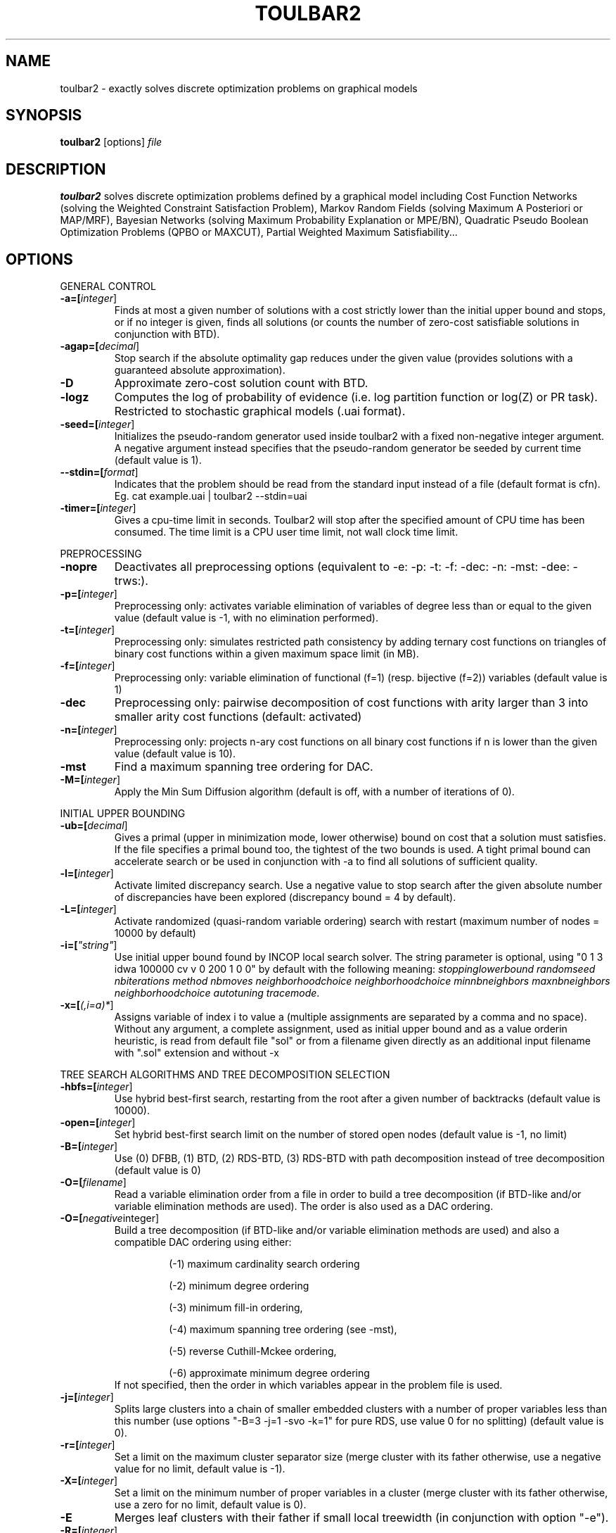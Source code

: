 .TH TOULBAR2 1
.SH NAME
toulbar2 \- exactly solves discrete optimization problems on graphical models
.SH SYNOPSIS
.B toulbar2
[options] 
.IR file
.SH DESCRIPTION
.B toulbar2
solves discrete optimization problems defined by a graphical model including Cost Function Networks (solving the Weighted Constraint Satisfaction Problem), Markov Random Fields (solving Maximum A Posteriori or MAP/MRF), Bayesian Networks (solving Maximum Probability Explanation or MPE/BN), Quadratic Pseudo Boolean Optimization Problems (QPBO or MAXCUT), Partial Weighted Maximum Satisfiability...
.SH OPTIONS
.PP
GENERAL CONTROL
.TP
.BR \-a=[\fIinteger\fR]
Finds at most a given number of solutions with a cost strictly lower than the initial upper bound and stops, or if no integer is given, finds all solutions (or counts the number of zero-cost satisfiable solutions in conjunction with BTD).
.TP
.BR \-agap=[\fIdecimal\fR]
Stop search if the absolute optimality gap reduces under the given value (provides solutions with a guaranteed absolute approximation).
.TP
.BR \-D 
Approximate zero-cost solution count with BTD.
.TP
.BR \-logz
Computes the log of probability of evidence (i.e. log partition function or log(Z) or PR task).
Restricted to stochastic graphical models (.uai format).
.TP
.BR \-seed=[\fIinteger\fR]
Initializes the pseudo-random generator used inside toulbar2 with a fixed non-negative integer argument. A negative argument instead specifies that the pseudo-random generator be seeded by current time (default value is 1).
.TP
.BR \--stdin=[\fIformat\fR]
Indicates that the problem should be read from the standard input instead of a file (default format is cfn). Eg. cat example.uai | toulbar2 --stdin=uai
.TP
.BR \-timer=[\fIinteger\fR]
Gives a cpu-time limit in seconds.
Toulbar2 will stop after the specified amount of CPU time has been consumed.
The time limit is a CPU user time limit, not wall clock time limit.
.PP
PREPROCESSING
.TP 
.BR \-nopre
Deactivates all preprocessing options (equivalent to \-e: \-p: \-t: \-f: \-dec: \-n: \-mst: \-dee: \-trws:). 
.TP
.BR \-p=[\fIinteger\fR]
Preprocessing only: activates variable elimination of variables of degree less than or equal to the given value (default value is -1, with no elimination performed).
.TP
.BR \-t=[\fIinteger\fR]
Preprocessing only: simulates restricted path consistency by adding ternary cost functions on triangles of binary cost functions within a given maximum space limit (in MB).
.TP
.BR \-f=[\fIinteger\fR]
Preprocessing only: variable elimination of functional (f=1) (resp. bijective (f=2)) variables (default value is 1)
.TP
.BR \-dec 
Preprocessing only: pairwise decomposition of cost functions with arity larger than 3 into smaller arity cost functions (default: activated)
.TP
.BR \-n=[\fIinteger\fR]
Preprocessing only: projects n\-ary cost functions on all binary cost functions if n is lower than the given value (default value is 10).
.TP
.BR \-mst 
Find a maximum spanning tree ordering for DAC.
.TP
.BR \-M=[\fIinteger\fR]
Apply the Min Sum Diffusion algorithm (default is off, with a number of iterations of 0).
.PP
INITIAL UPPER BOUNDING
.TP
.BR \-ub=[\fIdecimal\fR]
Gives a primal (upper in minimization mode, lower otherwise) bound on cost that a solution must satisfies. If the file specifies a primal bound too, the tightest of the two bounds is used. A tight primal bound can accelerate search or be used in conjunction with -a to find all solutions of sufficient quality.
.TP
.BR \-l=[\fIinteger\fR]
Activate limited discrepancy search.
Use a negative value to stop search after the given absolute number of discrepancies have been explored (discrepancy bound = 4 by default).
.TP
.BR \-L=[\fIinteger\fR] 
Activate randomized (quasi\-random variable ordering) search with restart (maximum number of nodes = 10000 by default)
.TP
.BR \-i=[\fI"string"\fR] 
Use initial upper bound found by INCOP local search solver.
The string parameter is optional, using "0 1 3 idwa 100000 cv v 0 200 1 0 0" by default with the following meaning: \fIstoppinglowerbound randomseed nbiterations method nbmoves neighborhoodchoice neighborhoodchoice minnbneighbors maxnbneighbors neighborhoodchoice autotuning tracemode\fR.
.TP
.BR \-x=[\fI(,i=a)*\fR] 
Assigns variable of index i to value a (multiple assignments are separated by a comma and no space).
Without any argument, a complete assignment, used as initial upper bound and as a value orderin heuristic, is read from default file "sol" or from a filename given directly as an additional input filename with ".sol" extension and without \-x
.PP
TREE SEARCH ALGORITHMS AND TREE DECOMPOSITION SELECTION
.TP
.BR \-hbfs=[\fIinteger\fR] 
Use hybrid best\-first search, restarting from the root after a given number of backtracks (default value is 10000).
.TP
.BR \-open=[\fIinteger\fR] 
Set hybrid best\-first search limit on the number of stored open nodes (default value is \-1, no limit)
.TP
.BR \-B=[\fIinteger\fR]
Use (0) DFBB, (1) BTD, (2) RDS\-BTD, (3) RDS\-BTD with path decomposition instead of tree decomposition (default value is 0)
.TP
.BR \-O=[\fIfilename\fR] 
Read a variable elimination order from a file in order to build a tree decomposition (if BTD\-like and/or variable elimination methods are used). The order is also used as a DAC ordering.
.TP
.BR \-O=[\fInegative integer\fR] 
Build a tree decomposition (if BTD\-like and/or variable elimination methods are used) and also a compatible DAC ordering using either:
.RS
.RS
.PP
(\-1) maximum cardinality search ordering
.PP
(\-2) minimum degree ordering
.PP
(\-3) minimum fill\-in ordering,
.PP
(\-4) maximum spanning tree ordering (see \-mst), 
.PP
(\-5) reverse Cuthill\-Mckee ordering, 
.PP
(\-6) approximate minimum degree ordering
.RE
If not specified, then the order in which variables appear in the problem file is used.
.RE
.TP
.BR \-j=[\fIinteger\fR] 
Splits large clusters into a chain of smaller embedded clusters with a number of proper variables less than this number (use options "\-B=3 \-j=1 \-svo \-k=1" for pure RDS, use value 0 for no splitting) (default value is 0).
.TP
.BR \-r=[\fIinteger\fR] 
Set a limit on the maximum cluster separator size (merge cluster with its father otherwise, use a negative value for no limit, default value is \-1).
.TP
.BR \-X=[\fIinteger\fR] 
Set a limit on the minimum number of proper variables in a cluster (merge cluster with its father otherwise, use a zero for no limit, default value is 0).
.TP
.BR \-E 
Merges leaf clusters with their father if small local treewidth (in conjunction with option "\-e").
.TP
.BR \-R=[\fIinteger\fR] 
Choose a specific cluster number as a root cluster.
.TP
.BR \-I=[\fIinteger\fR] 
Solve only a specific rooted cluster subtree (with RDS\-BTD only).
.PP
VNS SEARCH
.TP
.BR \-vns 
unified decomposition guided variable neighborhood search (a problem decomposition can be given as *.dec, *.cov, or *.order input files or using tree decomposition options such as -O).
.TP
.BR \-vnsini=[\fIinteger\fR]
Initial solution for VNS-like methods found (-1) at random, (-2) min domain values, (-3) max domain values, (-4) first solution found by a complete method, (k=0 or more) tree search with k discrepancy max (-4 by default)
.TP
.BR \-ldsmin=[\fIinteger\fR]
Minimum discrepancy for VNS-like methods (1 by default).
.TP
.BR \-ldsmax=[\fIinteger\fR]
Maximum discrepancy for VNS-like methods (number of problem variables multiplied by maximum domain size -1 by default)
.TP
.BR \-ldsinc=[\fIinteger\fR]
Discrepancy increment strategy for VNS-like methods using (1) Add1, (2) Mult2, (3) Luby operator (2 by default).
.TP
.BR \-kmin=[\fIinteger\fR]
Minimum neighborhood size for VNS-like methods (4 by default)
.TP
.BR \-kmax=[\fIinteger\fR]
Maximum neighborhood size for VNS-like methods (number of problem variables by default).
.TP
.BR \-kinc=[integer]
Neighborhood size increment strategy for VNS-like methods using (1) Add1, (2) Mult2, (3) Luby operator (4) Add1/Jump (4 by default)
.TP
.BR \-best=[integer]
Stop VNS-like methods if a better solution is found (default value is 0)
.PP
NODE PROCESSING & BOUNDING OPTIONS
.TP
.BR \-e=[\fIinteger\fR] 
Perform "on the fly" variable elimination of variable with small degree (less than or equal to a specified value. Default is 3, creating a maximum of ternary cost functions).
.TP
.BR \-k=[\fIinteger\fR]
Set the soft local consistency level enforced at preprocessing and at each node during search:
.RS
.RS
.PP
0: Node Consistency with Strong Node Inverse Consistency for global cost functions,
.PP
1: Generalized Arc Consistency
.PP
2: Directed Generalized Arc Consistency
.PP
3: Full Directed Generalized Arc Consistency
.PP
4: (weak) Existential Directed Generalized Arc Consistency
.RE
Default value is 4.
.RE
.TP
.BR \-A=[\fIinteger\fR] 
Enforce Virtual Arc Consistency at each search node with a search depth less than the given value (default value is 0 which enforces VAC only at root node).
.TP
.BR \-T=[decimal]
Threshold cost value for VAC (default value is 1)
.TP
.BR \-P=[decimal]
Threshold cost value for VAC during the preprocessing phase (default value is 1)
.TP
.BR \-C=[float]
Multiplies all costs internally by this number when loading the problem (default value is 1)
.TP
.BR \-S
Preprocessing only: performs singleton consistency (only in conjunction with option "-A")
.TP
.BR \-trws=[float]
Preprocessing only: enforce TRW-S until a given precision is reached (default value is 0.001)
.TP
.BR \--trws-n-iters=[integer]
Preprocessing only: enforce at most N iterations of TRW-S (default value is 1000)
.TP
.BR \--trws-n-iters-no-change=[integer]
Preprocessing only: stop TRW-S when N iterations did not change the lower bound up the given precision (default value is 5)
.TP
.BR \-dee=[\fIinteger\fR]
Enforce restricted dead\-end elimination, or value pruning by dominance rule from EAC value (dee>=1 and dee<=3) and soft neighborhood substitutability, in preprocessing (dee=2 or dee=4) or during search (dee=3).
Default value is 1.
.TP
.BR \-o 
Ensures an optimal worst\-case time complexity of Directed and Existential Arc Consistency (can be slower in practice).
.PP
BRANCHING, VARIABLE & VALUE ORDERING
.TP
.BR \-svo
Use a static variable ordering heuristic.
The variable order used will be the same order as the DAC order.
.TP
.BR \-b
Use binary branching (as a default) instead of k\-ary branching.
Uses binary branching for interval domains and small domains and dichotomic branching for large enumerated domains (see option \-d).
.TP
.BR \-c
Use binary branching with last conflict backjumping variable ordering heuristic.
.TP
.BR \-q=[\fIinteger\fR] 
Use weighted degree variable ordering heuristic if the number of cost functions is less than the given value (default value is 10000).
.TP
.BR \-var=[\fIinteger\fR]
Searches by branching only on the first [\fIgiven value\fR] decision variables, assuming the remaining variables are intermediate variables that will be completely assigned by the decision variables (use a zero if all variables are decision variables).
Default value is 0.
.TP
.BR \-m=[\fIinteger\fR]
Use a variable ordering heuristic that preferably selects variables such that the sum of the mean (m=1) or median (m=2) cost of all incident cost functions is maximum (in conjunction with weighted degree heuristic \-q).
Default value is 0: unused.
.TP
.BR \-d=[\fIinteger\fR]
Searches using dichotomic branching.
The default d=1 splits domains in the middle of domain range while d=2 splits domains in the middle of the sorted domain based on unary costs. 
.TP
.BR \-sortd
Sort domains in preprocessing based on increasing unary costs (works only for binary CFN).
.TP
.BR \-V
VAC-based value ordering heuristic (default option,  only in conjunction with option "-A")
.PP
CONSOLE OUTPUT
.TP
.BR \-help
Show default help message that toulbar2 prints when it gets no argument.
.TP
.BR \-v=[\fIinteger\fR] 
Set the verbosity level (default 0).
.TP
.BR \-Z=[\fIinteger\fR] 
Debug mode (save problem at each node if verbosity option \-v=num>= 1 and \-Z=num>=3).
.TP
.BR \-s=[integer]
Shows each solution found during search. The solution is printed on one line. The default -s=1 gives the value (integer) of each variable successively in increasing order of definition in the model file.
For -s=2, the value name is used instead, for -s=3, variable name=valuename is printed instead.
.PP
FILE OUTPUT
.TP
.BR \-w=[\fIfilename\fR]
Writes last solution found in the specified filename (or "sol" if no parameter is given).
The current directory is used as a relative path.
.TP
.BR \-z=[\fIfilename\fR]
 Saves problem in wcsp format in filename (or "problem.wcsp" if no parameter is given).
 Writes also the graphviz .dot file and the degree distribution of the input problem.
.TP
.BR \-z=[\fIinteger\fR]
1: saves original instance (by default), 2: saves
  after preprocessing (this option can be used in combination with \-z=filename)
.TP
.BR \-x=[\fI(,i=a)*\fR] 
Assigns variable of index i to value a (multiple assignments are separated by a comma and no space).
Without any argument, a complete assignment, used as initial upper bound and as a value orderin heuristic, is read from default file "sol" or from a filename given directly as an additional input filename with ".sol" extension and without \-x.
.PP
PROBABILITY REPRESENTATION AND NUMERICAL CONTROL
.TP
.BR \-precision=[\fIinteger\fR] 
Probability/real log10 precision conversion factor (a power of ten) for representing probabilities as fixed decimal point numbers.
Default value is 7.
.TP
.BR \-epsilon=[\fIfloat\fR] 
Approximation factor for computing the partition function (default value is 1000 representing epsilon=1/1000).
.PP
RANDOM PROBLEM GENERATION
.TP
.BR \-random=[\fIbench profile\fR]
Benchmark profile must be specified as follows, where n and d are respectively the number of variable and the maximum domain size of the random problem.
.RS
.RS
.PP			
bin\-{n}\-{d}\-{t1}\-{p2}\-{seed}
.RS
.PP
t1 is the tightness in percentage \% of random binary cost functions
.PP
p2 is the number of binary cost functions to include
.PP
the seed parameter is optional
.RE
.PP
binsub\-{n}\-{d}\-{t1}\-{p2}\-{p3}\-{seed} binary random \& submodular cost functions       
.RS
.PP
t1 is the tightness in percentage \% of random cost functions
.PP
p2 is the number of binary cost functions to include
.PP
p3 is the percentage \% of submodular cost functions among p2 cost functions (plus 10 permutations of two randomly\-chosen values for each domain).
.RE
tern\-{n}\-{d}\-{t1}\-{p2}\-{p3}\-{seed} 
.RS
.PP
p3 is the number of ternary cost functions
.RE
nary\-{n}\-{d}\-{t1}\-{p2}\-{p3}...\-{pn}\-{seed}
.PP
.RS
.PP
pn is the number of n\-ary cost functions
.RE
salldiff\-{n}\-{d}\-{t1}\-{p2}\-{p3}...\-{pn}\-{seed}  
.RS
.PP
pn is the number of salldiff global cost functions (p2 and p3 still being used for the number of random binary and ternary cost functions). salldiff can be replaced by gcc or regular keywords with three possible forms (\fI e.g., sgcc, sgccdp, wgcc\fR).
.RE
.RE
.SH FILE FORMATS
toulbar2 can read .cfn, .wcsp, .uai, .LG, .cnf, .wcnf, .qpbo, .pre, .bep files. The files can be compressed with gzip or xz (e.g., .cfn.gz or .cfn.xz, except for pre and bep formats). See the full user documentation for a description of these file formats.
.SH SEE ALSO
A more complete user documentation should be available on your system, in /usr/share/doc/toulbar2/userdoc.pdf or can be otherwise downloaded from http://www.inra.fr/mia/T/toulbar2.
.SH AUTHORS
See https://github.com/toulbar2/toulbar2
